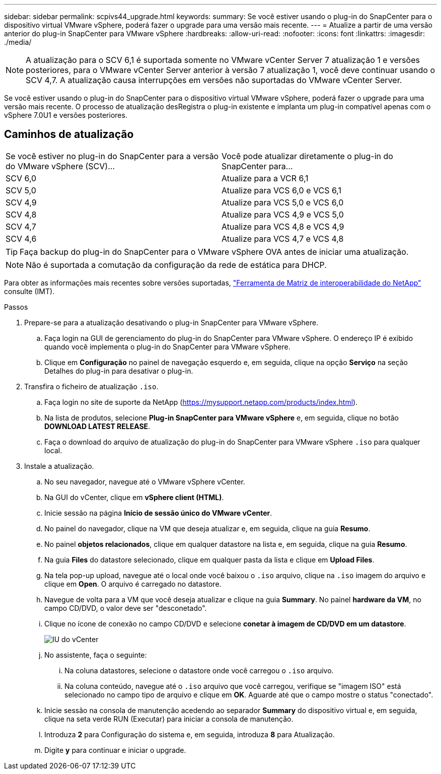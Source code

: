 ---
sidebar: sidebar 
permalink: scpivs44_upgrade.html 
keywords:  
summary: Se você estiver usando o plug-in do SnapCenter para o dispositivo virtual VMware vSphere, poderá fazer o upgrade para uma versão mais recente. 
---
= Atualize a partir de uma versão anterior do plug-in SnapCenter para VMware vSphere
:hardbreaks:
:allow-uri-read: 
:nofooter: 
:icons: font
:linkattrs: 
:imagesdir: ./media/



NOTE: A atualização para o SCV 6,1 é suportada somente no VMware vCenter Server 7 atualização 1 e versões posteriores, para o VMware vCenter Server anterior à versão 7 atualização 1, você deve continuar usando o SCV 4,7. A atualização causa interrupções em versões não suportadas do VMware vCenter Server.

Se você estiver usando o plug-in do SnapCenter para o dispositivo virtual VMware vSphere, poderá fazer o upgrade para uma versão mais recente. O processo de atualização desRegistra o plug-in existente e implanta um plug-in compatível apenas com o vSphere 7.0U1 e versões posteriores.



== Caminhos de atualização

|===


| Se você estiver no plug-in do SnapCenter para a versão do VMware vSphere (SCV)... | Você pode atualizar diretamente o plug-in do SnapCenter para... 


| SCV 6,0 | Atualize para a VCR 6,1 


| SCV 5,0 | Atualize para VCS 6,0 e VCS 6,1 


| SCV 4,9 | Atualize para VCS 5,0 e VCS 6,0 


| SCV 4,8 | Atualize para VCS 4,9 e VCS 5,0 


| SCV 4,7 | Atualize para VCS 4,8 e VCS 4,9 


| SCV 4,6 | Atualize para VCS 4,7 e VCS 4,8 
|===

TIP: Faça backup do plug-in do SnapCenter para o VMware vSphere OVA antes de iniciar uma atualização.


NOTE: Não é suportada a comutação da configuração da rede de estática para DHCP.

Para obter as informações mais recentes sobre versões suportadas, https://imt.netapp.com/matrix/imt.jsp?components=121034;&solution=1517&isHWU&src=IMT["Ferramenta de Matriz de interoperabilidade do NetApp"^] consulte (IMT).

.Passos
. Prepare-se para a atualização desativando o plug-in SnapCenter para VMware vSphere.
+
.. Faça login na GUI de gerenciamento do plug-in do SnapCenter para VMware vSphere. O endereço IP é exibido quando você implementa o plug-in do SnapCenter para VMware vSphere.
.. Clique em *Configuração* no painel de navegação esquerdo e, em seguida, clique na opção *Serviço* na seção Detalhes do plug-in para desativar o plug-in.


. Transfira o ficheiro de atualização `.iso`.
+
.. Faça login no site de suporte da NetApp (https://mysupport.netapp.com/products/index.html[]).
.. Na lista de produtos, selecione *Plug-in SnapCenter para VMware vSphere* e, em seguida, clique no botão *DOWNLOAD LATEST RELEASE*.
.. Faça o download do arquivo de atualização do plug-in do SnapCenter para VMware vSphere `.iso` para qualquer local.


. Instale a atualização.
+
.. No seu navegador, navegue até o VMware vSphere vCenter.
.. Na GUI do vCenter, clique em *vSphere client (HTML)*.
.. Inicie sessão na página *Início de sessão único do VMware vCenter*.
.. No painel do navegador, clique na VM que deseja atualizar e, em seguida, clique na guia *Resumo*.
.. No painel *objetos relacionados*, clique em qualquer datastore na lista e, em seguida, clique na guia *Resumo*.
.. Na guia *Files* do datastore selecionado, clique em qualquer pasta da lista e clique em *Upload Files*.
.. Na tela pop-up upload, navegue até o local onde você baixou o `.iso` arquivo, clique na `.iso` imagem do arquivo e clique em *Open*. O arquivo é carregado no datastore.
.. Navegue de volta para a VM que você deseja atualizar e clique na guia *Summary*. No painel *hardware da VM*, no campo CD/DVD, o valor deve ser "desconetado".
.. Clique no ícone de conexão no campo CD/DVD e selecione *conetar à imagem de CD/DVD em um datastore*.
+
image:scpivs44_image42.png["IU do vCenter"]

.. No assistente, faça o seguinte:
+
... Na coluna datastores, selecione o datastore onde você carregou o `.iso` arquivo.
... Na coluna conteúdo, navegue até o `.iso` arquivo que você carregou, verifique se "imagem ISO" está selecionado no campo tipo de arquivo e clique em *OK*. Aguarde até que o campo mostre o status "conectado".


.. Inicie sessão na consola de manutenção acedendo ao separador *Summary* do dispositivo virtual e, em seguida, clique na seta verde RUN (Executar) para iniciar a consola de manutenção.
.. Introduza *2* para Configuração do sistema e, em seguida, introduza *8* para Atualização.
.. Digite *y* para continuar e iniciar o upgrade.



